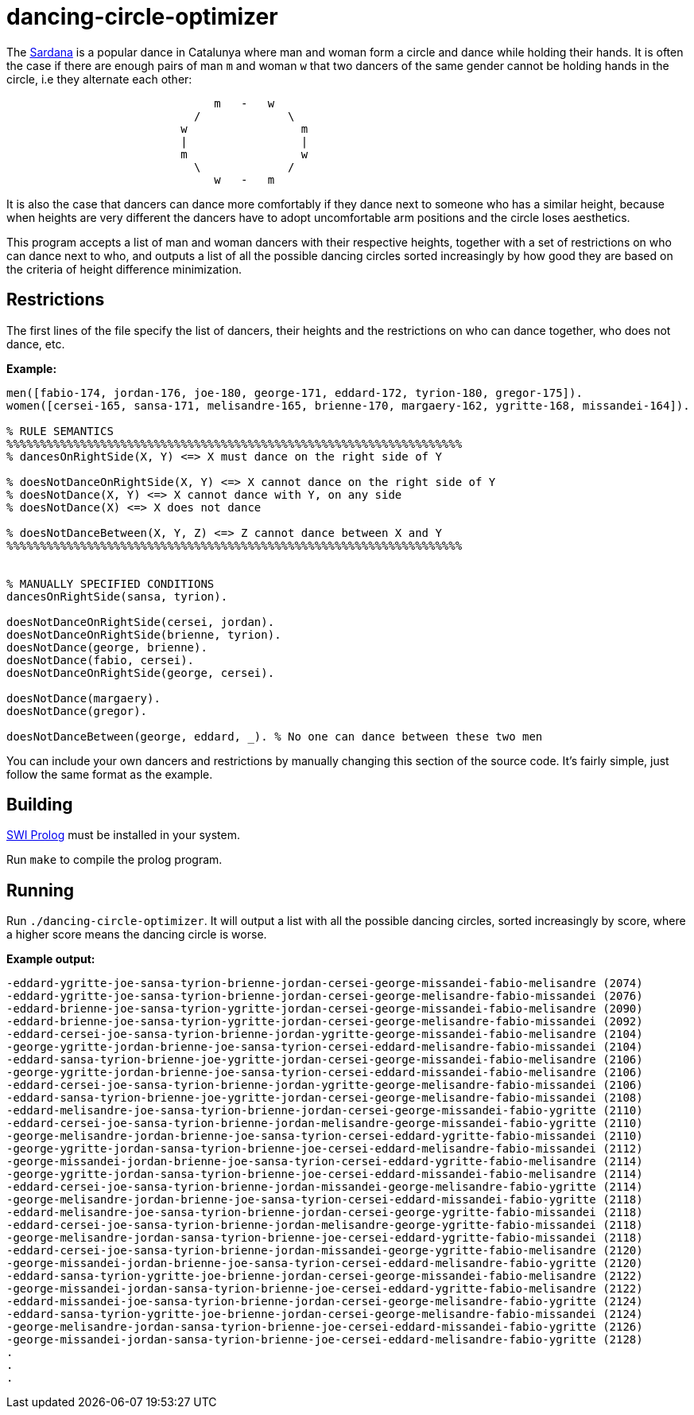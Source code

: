= dancing-circle-optimizer

The https://en.wikipedia.org/wiki/Sardana[Sardana] is a popular dance in Catalunya
where man and woman form a circle and dance while holding their hands. It is often
the case if there are enough pairs of man `m` and woman `w` that two dancers of the same
gender cannot be holding hands in the circle, i.e they alternate each other:

```
                               m   -   w
                            /             \
                          w                 m
                          |                 |
                          m                 w
                            \             /
                               w   -   m 
```

It is also the case that dancers can dance more comfortably if they dance next
to someone who has a similar height, because when heights are very different the
dancers have to adopt uncomfortable arm positions and the circle loses aesthetics.

This program accepts a list of man and woman dancers with their respective heights,
together with a set of restrictions on who can dance next to who, 
and outputs a list of all the possible dancing circles sorted increasingly by how good they are based on the criteria of height difference minimization.

== Restrictions

The first lines of the file specify the list of dancers, their heights and
the restrictions on who can dance together, who does not dance, etc.

*Example:*

```prolog
men([fabio-174, jordan-176, joe-180, george-171, eddard-172, tyrion-180, gregor-175]).
women([cersei-165, sansa-171, melisandre-165, brienne-170, margaery-162, ygritte-168, missandei-164]).

% RULE SEMANTICS
%%%%%%%%%%%%%%%%%%%%%%%%%%%%%%%%%%%%%%%%%%%%%%%%%%%%%%%%%%%%%%%%%%%%
% dancesOnRightSide(X, Y) <=> X must dance on the right side of Y

% doesNotDanceOnRightSide(X, Y) <=> X cannot dance on the right side of Y
% doesNotDance(X, Y) <=> X cannot dance with Y, on any side
% doesNotDance(X) <=> X does not dance

% doesNotDanceBetween(X, Y, Z) <=> Z cannot dance between X and Y
%%%%%%%%%%%%%%%%%%%%%%%%%%%%%%%%%%%%%%%%%%%%%%%%%%%%%%%%%%%%%%%%%%%%


% MANUALLY SPECIFIED CONDITIONS
dancesOnRightSide(sansa, tyrion).

doesNotDanceOnRightSide(cersei, jordan).
doesNotDanceOnRightSide(brienne, tyrion).
doesNotDance(george, brienne).
doesNotDance(fabio, cersei).
doesNotDanceOnRightSide(george, cersei).

doesNotDance(margaery).
doesNotDance(gregor).

doesNotDanceBetween(george, eddard, _). % No one can dance between these two men
```

You can include your own dancers and restrictions by manually changing this section of
the source code. It's fairly simple, just follow the same format as the example.

== Building

https://www.swi-prolog.org/[SWI Prolog] must be installed in your system.

Run `make` to compile the prolog program.

== Running

Run `./dancing-circle-optimizer`. It will output a list with all the
possible dancing circles, sorted increasingly by score, where a higher score
means the dancing circle is worse.

*Example output:*

```
-eddard-ygritte-joe-sansa-tyrion-brienne-jordan-cersei-george-missandei-fabio-melisandre (2074)
-eddard-ygritte-joe-sansa-tyrion-brienne-jordan-cersei-george-melisandre-fabio-missandei (2076)
-eddard-brienne-joe-sansa-tyrion-ygritte-jordan-cersei-george-missandei-fabio-melisandre (2090)
-eddard-brienne-joe-sansa-tyrion-ygritte-jordan-cersei-george-melisandre-fabio-missandei (2092)
-eddard-cersei-joe-sansa-tyrion-brienne-jordan-ygritte-george-missandei-fabio-melisandre (2104)
-george-ygritte-jordan-brienne-joe-sansa-tyrion-cersei-eddard-melisandre-fabio-missandei (2104)
-eddard-sansa-tyrion-brienne-joe-ygritte-jordan-cersei-george-missandei-fabio-melisandre (2106)
-george-ygritte-jordan-brienne-joe-sansa-tyrion-cersei-eddard-missandei-fabio-melisandre (2106)
-eddard-cersei-joe-sansa-tyrion-brienne-jordan-ygritte-george-melisandre-fabio-missandei (2106)
-eddard-sansa-tyrion-brienne-joe-ygritte-jordan-cersei-george-melisandre-fabio-missandei (2108)
-eddard-melisandre-joe-sansa-tyrion-brienne-jordan-cersei-george-missandei-fabio-ygritte (2110)
-eddard-cersei-joe-sansa-tyrion-brienne-jordan-melisandre-george-missandei-fabio-ygritte (2110)
-george-melisandre-jordan-brienne-joe-sansa-tyrion-cersei-eddard-ygritte-fabio-missandei (2110)
-george-ygritte-jordan-sansa-tyrion-brienne-joe-cersei-eddard-melisandre-fabio-missandei (2112)
-george-missandei-jordan-brienne-joe-sansa-tyrion-cersei-eddard-ygritte-fabio-melisandre (2114)
-george-ygritte-jordan-sansa-tyrion-brienne-joe-cersei-eddard-missandei-fabio-melisandre (2114)
-eddard-cersei-joe-sansa-tyrion-brienne-jordan-missandei-george-melisandre-fabio-ygritte (2114)
-george-melisandre-jordan-brienne-joe-sansa-tyrion-cersei-eddard-missandei-fabio-ygritte (2118)
-eddard-melisandre-joe-sansa-tyrion-brienne-jordan-cersei-george-ygritte-fabio-missandei (2118)
-eddard-cersei-joe-sansa-tyrion-brienne-jordan-melisandre-george-ygritte-fabio-missandei (2118)
-george-melisandre-jordan-sansa-tyrion-brienne-joe-cersei-eddard-ygritte-fabio-missandei (2118)
-eddard-cersei-joe-sansa-tyrion-brienne-jordan-missandei-george-ygritte-fabio-melisandre (2120)
-george-missandei-jordan-brienne-joe-sansa-tyrion-cersei-eddard-melisandre-fabio-ygritte (2120)
-eddard-sansa-tyrion-ygritte-joe-brienne-jordan-cersei-george-missandei-fabio-melisandre (2122)
-george-missandei-jordan-sansa-tyrion-brienne-joe-cersei-eddard-ygritte-fabio-melisandre (2122)
-eddard-missandei-joe-sansa-tyrion-brienne-jordan-cersei-george-melisandre-fabio-ygritte (2124)
-eddard-sansa-tyrion-ygritte-joe-brienne-jordan-cersei-george-melisandre-fabio-missandei (2124)
-george-melisandre-jordan-sansa-tyrion-brienne-joe-cersei-eddard-missandei-fabio-ygritte (2126)
-george-missandei-jordan-sansa-tyrion-brienne-joe-cersei-eddard-melisandre-fabio-ygritte (2128)
.    
.
.
```
